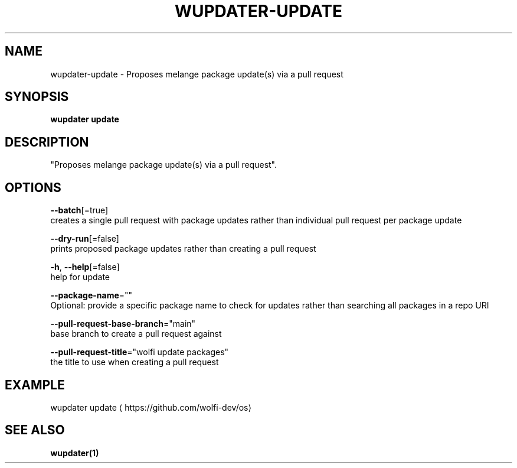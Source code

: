 .TH "WUPDATER\-UPDATE" "1" "" "Auto generated by spf13/cobra" "" 
.nh
.ad l


.SH NAME
.PP
wupdater\-update \- Proposes melange package update(s) via a pull request


.SH SYNOPSIS
.PP
\fBwupdater update\fP


.SH DESCRIPTION
.PP
"Proposes melange package update(s) via a pull request".


.SH OPTIONS
.PP
\fB\-\-batch\fP[=true]
    creates a single pull request with package updates rather than individual pull request per package update

.PP
\fB\-\-dry\-run\fP[=false]
    prints proposed package updates rather than creating a pull request

.PP
\fB\-h\fP, \fB\-\-help\fP[=false]
    help for update

.PP
\fB\-\-package\-name\fP=""
    Optional: provide a specific package name to check for updates rather than searching all packages in a repo URI

.PP
\fB\-\-pull\-request\-base\-branch\fP="main"
    base branch to create a pull request against

.PP
\fB\-\-pull\-request\-title\fP="wolfi update packages"
    the title to use when creating a pull request


.SH EXAMPLE
.PP
wupdater update 
\[la]https://github.com/wolfi-dev/os\[ra]


.SH SEE ALSO
.PP
\fBwupdater(1)\fP
